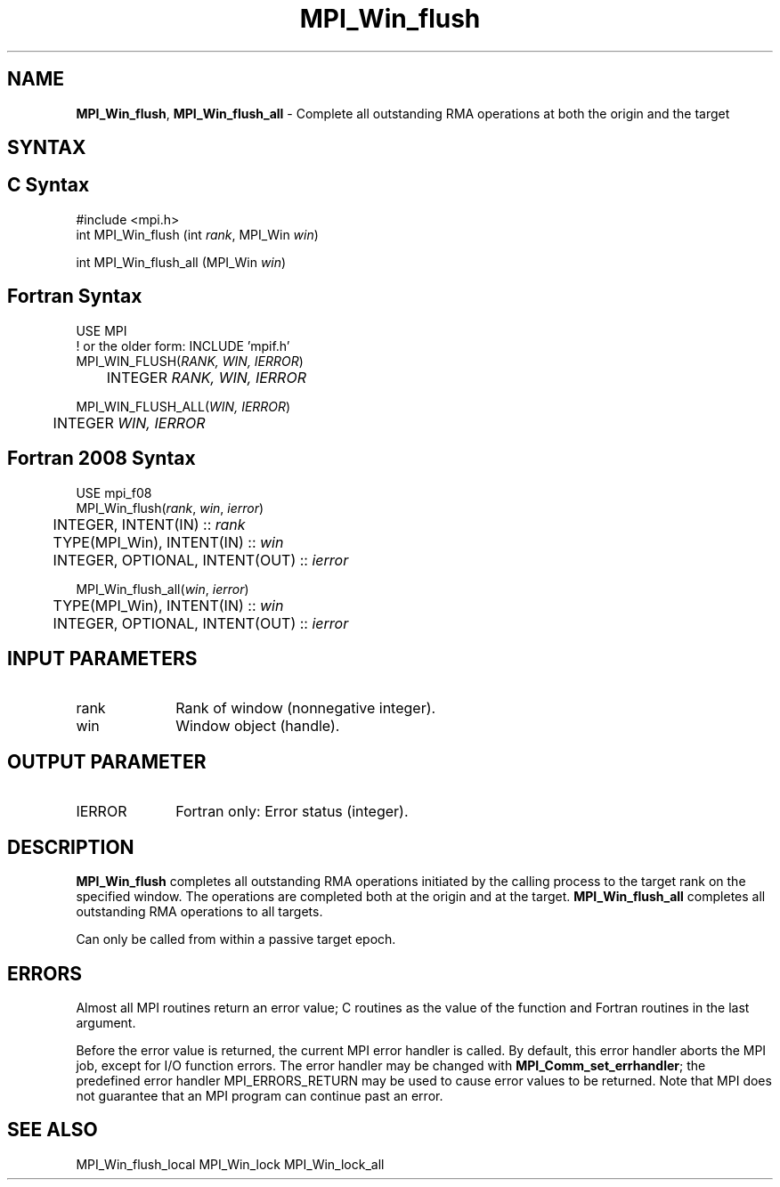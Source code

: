 .\" -*- nroff -*-
.\" Copyright 2014 Los Alamos National Security, LLC. All rights reserved.
.\" Copyright 2010 Cisco Systems, Inc.  All rights reserved.
.\" Copyright 2007-2008 Sun Microsystems, Inc.
.\" Copyright (c) 1996 Thinking Machines Corporation
.\" $COPYRIGHT$
.TH MPI_Win_flush 3 "Aug 26, 2020" "4.0.5" "Open MPI"
.SH NAME
\fBMPI_Win_flush\fP, \fBMPI_Win_flush_all\fP \- Complete all outstanding RMA operations at both the origin and the target

.SH SYNTAX
.ft R
.SH C Syntax
.nf
#include <mpi.h>
int MPI_Win_flush (int \fIrank\fP, MPI_Win \fIwin\fP)

int MPI_Win_flush_all (MPI_Win \fIwin\fP)

.fi
.SH Fortran Syntax
.nf
USE MPI
! or the older form: INCLUDE 'mpif.h'
MPI_WIN_FLUSH(\fIRANK, WIN, IERROR\fP)
	INTEGER \fIRANK, WIN, IERROR\fP

MPI_WIN_FLUSH_ALL(\fIWIN, IERROR\fP)
	INTEGER \fIWIN, IERROR\fP

.fi
.SH Fortran 2008 Syntax
.nf
USE mpi_f08
MPI_Win_flush(\fIrank\fP, \fIwin\fP, \fIierror\fP)
	INTEGER, INTENT(IN) :: \fIrank\fP
	TYPE(MPI_Win), INTENT(IN) :: \fIwin\fP
	INTEGER, OPTIONAL, INTENT(OUT) :: \fIierror\fP

MPI_Win_flush_all(\fIwin\fP, \fIierror\fP)
	TYPE(MPI_Win), INTENT(IN) :: \fIwin\fP
	INTEGER, OPTIONAL, INTENT(OUT) :: \fIierror\fP

.fi
.SH INPUT PARAMETERS
.ft R
.TP 1i
rank
Rank of window (nonnegative integer).
.TP 1i
win
Window object (handle).

.SH OUTPUT PARAMETER
.ft R
.TP 1i
IERROR
Fortran only: Error status (integer).

.SH DESCRIPTION
.ft R
\fBMPI_Win_flush\fP completes all outstanding RMA operations initiated by the calling process to the target rank on the specified window. The operations are completed both at the origin and at the target. \fBMPI_Win_flush_all\fP completes all outstanding RMA operations to all targets.
.sp
Can only be called from within a passive target epoch.

.SH ERRORS
Almost all MPI routines return an error value; C routines as the value of the function and Fortran routines in the last argument.
.sp
Before the error value is returned, the current MPI error handler is
called. By default, this error handler aborts the MPI job, except for I/O function errors. The error handler may be changed with \fBMPI_Comm_set_errhandler\fP; the predefined error handler MPI_ERRORS_RETURN may be used to cause error values to be returned. Note that MPI does not guarantee that an MPI program can continue past an error.

.SH SEE ALSO
MPI_Win_flush_local
MPI_Win_lock
MPI_Win_lock_all
.br
